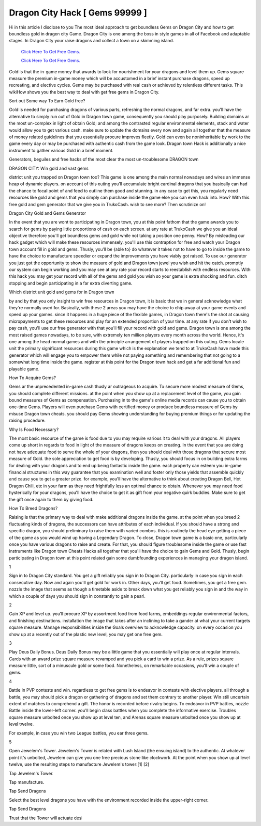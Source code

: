 Dragon City Hack [ Gems 99999 ]	
~~~~~~~~~~~~

Hi in this article I disclose to you The most ideal approach to get boundless Gems on Dragon City and how to get boundless gold in dragon city Game. Dragon City is one among the boss in style games in all of Facebook and adaptable stages. In Dragon City your raise dragons and collect a town on a skimming island. 




  `Click Here To Get Free Gems.
  <https://bit.ly/2SLe8mj>`_
  
  `Click Here To Get Free Gems.
  <https://bit.ly/2SLe8mj>`_



Gold is that the in-game money that awards to look for nourishment for your dragons and level them up. Gems square measure the premium in-game money which will be accustomed in a brief instant purchase dragons, speed up recreating, and elective cycles. Gems may be purchased with real cash or achieved by relentless different tasks. This wikiHow shows you the best way to deal with get free gems in Dragon City. 

Sort out Some way To Earn Gold free? 

Gold is needed for purchasing dragons of various parts, refreshing the normal dragons, and far extra. you'll have the alternative to simply run out of Gold in Dragon town game, consequently you should play purposely. Building domains ar the most un-complex in light of obtain Gold; and among the contrasted regular environmental elements, stack and water would allow you to get various cash. make sure to update the domains every now and again all together that the measure of money related guidelines that you essentially procure improves fleetly. Gold can even be noninheritable by work to the game every day or may be purchased with authentic cash from the game look. Dragon town Hack is additionally a nice instrument to gather various Gold in a brief moment. 

Generators, beguiles and free hacks of the most clear the most un-troublesome DRAGON town 

DRAGON CITY: Win gold and vast gems 

district unit you trapped on Dragon town too? This game is one among the main normal nowadays and wires an immense heap of dynamic players. on account of this outing you'll accumulate bright cardinal dragons that you basically can had the chance to focal point of and feed to outline them good and stunning. in any case to get this, you regularly need resources like gold and gems that you simply can purchase inside the game else you can even hack into. How? With this free gold and gem generator that we give you in TrukoCash. wish to see more? Then scrutinize on! 

Dragon City Gold and Gems Generator 

In the event that you are wont to participating in Dragon town, you at this point fathom that the game awards you to search for gems by paying little proportions of cash on each screen. at any rate at TrukoCash we give you an ideal objective therefore you'll get boundless gems and gold while not taking a position one penny. How? By misleading our hack gadget which will make these resources immensely. you'll use this contraption for free and watch your Dragon town account fill in gold and gems. Thusly, you'll be {able to} do whatever it takes not to have to go to inside the game to have the choice to manufacture speedier or expand the improvements you have viably got raised. To use our generator you just got the opportunity to show the measure of gold and Dragon town jewel you wish and hit the catch. promptly our system can begin working and you may see at any rate your record starts to reestablish with endless resources. With this hack you may get your record with all of the gems and gold you wish so your game is extra shocking and fun. ditch stopping and begin participating in a far extra diverting game. 

Which district unit gold and gems for in Dragon town 

by and by that you only insight to win free resources in Dragon town, it is basic that we in general acknowledge what they're normally used for. Basically, with these 2 areas you may have the choice to chip away at your game events and speed up your games. since it happens in a huge piece of the flexible games, in Dragon town there's the shot at causing micropayments to get these resources and play for an extended proportion of your time. at any rate if you don't wish to pay cash, you'll use our free generator with that you'll fill your record with gold and gems. Dragon town is one among the most raised games nowadays, to be sure, with extremely ten million players every month across the world. Hence, it's one among the head normal games and with the principle arrangement of players trapped on this outing. Gems locale unit the primary significant resources during this game which is the explanation we tend to at TrukoCash have made this generator which will engage you to empower them while not paying something and remembering that not going to a somewhat long time inside the game. register at this point for the Dragon town hack and get a far additional fun and playable game. 

How To Acquire Gems? 

Gems ar the unprecedented in-game cash thusly ar outrageous to acquire. To secure more modest measure of Gems, you should complete different missions. at the point when you show up at a replacement level of the game, you gain bound measures of Gems as compensation. Purchasing in to the game's online media records can cause you to obtain one-time Gems. Players will even purchase Gems with certified money or produce boundless measure of Gems by misuse Dragon town cheats. you should pay Gems showing understanding for buying premium things or for updating the raising procedure. 

Why Is Food Necessary? 

The most basic resource of the game is food due to you may require various it to deal with your dragons. All players come up short in regards to food in light of the measure of dragons keeps on creating. In the event that you are doing not have adequate food to serve the whole of your dragons, then you should deal with those dragons that secure most measure of Gold. the sole appreciation to get food is by developing. Thusly, you should focus in on building extra farms for dealing with your dragons and to end up being fantastic inside the game. each property can esteem you in-game financial structures in this way guarantee that you examination well and foster only those yields that assemble quickly and cause you to get a greater prize. for example, you'll have the alternative to think about creating Dragon Bell, Hot Dragon Chili, etc in your farm as they need frightfully less an optimal chance to obtain. Whenever you may need food hysterically for your dragons, you'll have the choice to get it as gift from your negative quirk buddies. Make sure to get the gift once again to them by giving food. 

How To Breed Dragons? 

Raising is that the primary way to deal with make additional dragons inside the game. at the point when you breed 2 fluctuating kinds of dragons, the successors can have attributes of each individual. If you should have a strong and specific dragon, you should preliminary to raise them with varied combos. this is routinely the head eye getting a piece of the game as you would wind up having a Legendary Dragon. To close, Dragon town game is a basic one, particularly once you have various dragons to raise and create. For that, you should figure troublesome inside the game or use fast instruments like Dragon town Cheats Hacks all together that you'll have the choice to gain Gems and Gold. Thusly, begin participating in Dragon town at this point related gain some dumbfounding experiences in managing your dragon island. 

1 

Sign in to Dragon City standard. You get a gift reliably you sign in to Dragon City. particularly in case you sign in each consecutive day. Now and again you'll get gold for work in. Other days, you'll get food. Sometimes, you get a free gem. nozzle the image that seems as though a timetable aside to break down what you get reliably you sign in and the way in which a couple of days you should sign in constantly to gain a pearl. 

2 

Gain XP and level up. you'll procure XP by assortment food from food farms, embeddings regular environmental factors, and finishing destinations. installation the image that takes after an inclining to take a gander at what your current targets square measure. Manage responsibilities inside the Goals overview to acknowledge capacity. on every occasion you show up at a recently out of the plastic new level, you may get one free gem. 

3 

Play Deus Daily Bonus. Deus Daily Bonus may be a little game that you essentially will play once at regular intervals. Cards with an award prize square measure revamped and you pick a card to win a prize. As a rule, prizes square measure little, sort of a minuscule gold or some food. Nonetheless, on remarkable occasions, you'll win a couple of gems. 

4 

Battle in PVP contests and win. regardless to get free gems is to endeavor in contests with elective players. all through a battle, you may should pick a dragon or gathering of dragons and set them contrary to another player. Win still uncertain extent of matches to comprehend a gift. The honor is recorded before rivalry begins. To endeavor in PVP battles, nozzle Battle inside the lower-left corner. you'll begin class battles when you complete the informative exercise. Troubles square measure unbolted once you show up at level ten, and Arenas square measure unbolted once you show up at level twelve. 

For example, in case you win two League battles, you ear three gems. 

5 

Open Jewelem's Tower. Jewelem's Tower is related with Lush Island (the ensuing island) to the authentic. At whatever point it's unbolted, Jewelem can give you one free precious stone like clockwork. At the point when you show up at level twelve, use the resulting steps to manufacture Jewelem's tower:[1] [2] 

Tap Jewelem's Tower. 

Tap manufacture. 

Tap Send Dragons 

Select the best level dragons you have with the environment recorded inside the upper-right corner. 

Tap Send Dragons 

Trust that the Tower will actuate desi